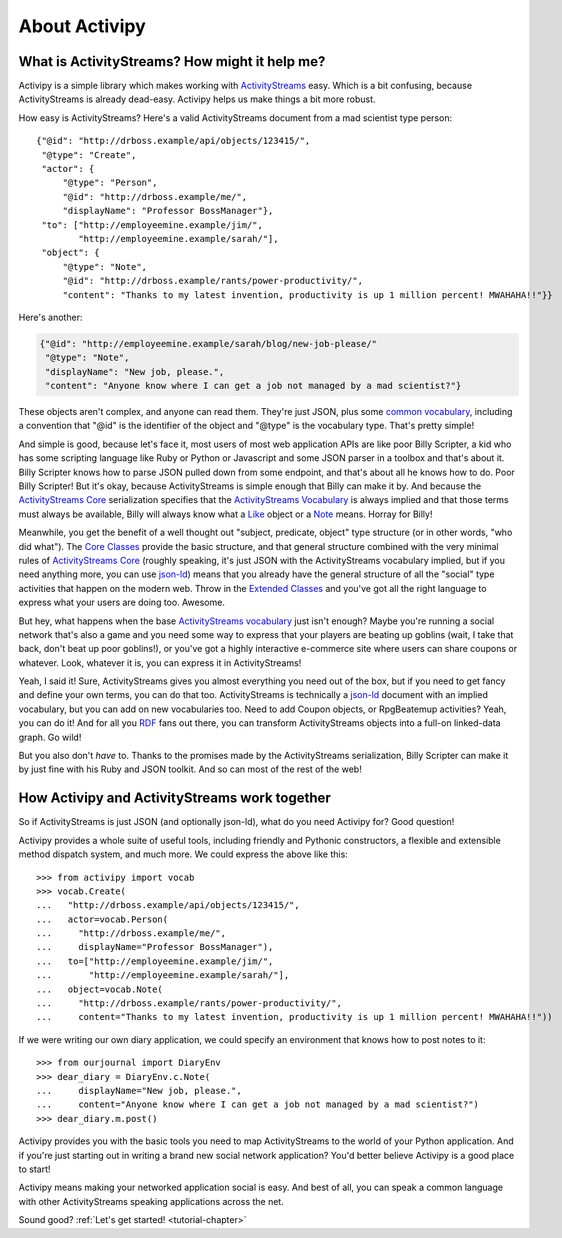 About Activipy
==============

What is ActivityStreams?  How might it help me?
-----------------------------------------------

Activipy is a simple library which makes working with
`ActivityStreams <http://www.w3.org/TR/activitystreams-core/>`_ easy.
Which is a bit confusing, because ActivityStreams is already dead-easy.
Activipy helps us make things a bit more robust.

How easy is ActivityStreams?  Here's a valid ActivityStreams document
from a mad scientist type person::

  {"@id": "http://drboss.example/api/objects/123415/",
   "@type": "Create",
   "actor": {
       "@type": "Person",
       "@id": "http://drboss.example/me/",
       "displayName": "Professor BossManager"},
   "to": ["http://employeemine.example/jim/",
          "http://employeemine.example/sarah/"],
   "object": {
       "@type": "Note",
       "@id": "http://drboss.example/rants/power-productivity/",
       "content": "Thanks to my latest invention, productivity is up 1 million percent! MWAHAHA!!"}}

Here's another:

.. code-block:: python

  {"@id": "http://employeemine.example/sarah/blog/new-job-please/"
   "@type": "Note",
   "displayName": "New job, please.",
   "content": "Anyone know where I can get a job not managed by a mad scientist?"}
   
These objects aren't complex, and anyone can read them.  They're just
JSON, plus some
`common vocabulary <http://www.w3.org/TR/activitystreams-vocabulary/>`_,
including a convention that "@id" is the identifier of the object and
"@type" is the vocabulary type.  That's pretty simple!

And simple is good, because let's face it, most users of most web
application APIs are like poor Billy Scripter, a kid who has some
scripting language like Ruby or Python or Javascript and some JSON
parser in a toolbox and that's about it.  Billy Scripter knows how to
parse JSON pulled down from some endpoint, and that's about all he
knows how to do.  Poor Billy Scripter!  But it's okay, because
ActivityStreams is simple enough that Billy can make it by.  And
because the
`ActivityStreams Core <http://www.w3.org/TR/activitystreams-core/>`_
serialization specifies that the
`ActivityStreams Vocabulary <http://www.w3.org/TR/activitystreams-vocabulary/>`_
is always implied and that those terms must always be available,
Billy will always know what a `Like <http://www.w3.org/TR/activitystreams-vocabulary/#dfn-like>`_
object or a `Note <http://www.w3.org/TR/activitystreams-vocabulary/#dfn-note>`_
means.  Horray for Billy!

Meanwhile, you get the benefit of a well thought out "subject,
predicate, object" type structure (or in other words, "who did what").  The
`Core Classes <http://www.w3.org/TR/activitystreams-vocabulary/#types>`_
provide the basic structure, and that general structure combined with
the very minimal rules of `ActivityStreams Core <http://www.w3.org/TR/activitystreams-core/>`_
(roughly speaking, it's just JSON with the ActivityStreams vocabulary
implied, but if you need anything more, you can use `json-ld <http://json-ld.org/>`_)
means that you already have the general structure of all the "social"
type activities that happen on the modern web.  Throw in the
`Extended Classes <http://www.w3.org/TR/activitystreams-vocabulary/#extendedtypes>`_
and you've got all the right language to express what your users are
doing too.  Awesome.

But hey, what happens when the base
`ActivityStreams vocabulary <http://www.w3.org/TR/activitystreams-vocabulary/>`_
just isn't enough?  Maybe you're running a social network that's also
a game and you need some way to express that your players are beating
up goblins (wait, I take that back, don't beat up poor goblins!), or
you've got a highly interactive e-commerce site where users can share
coupons or whatever.  Look, whatever it is, you can express it in
ActivityStreams!

Yeah, I said it!  Sure, ActivityStreams gives you almost everything
you need out of the box, but if you need to get fancy and define your
own terms, you can do that too.  ActivityStreams is technically a
`json-ld <http://json-ld.org/>`_ document with an implied vocabulary,
but you can add on new vocabularies too.  Need to add Coupon objects,
or RpgBeatemup activities?  Yeah, you can do it!  And for all you
`RDF <http://www.w3.org/RDF/>`_ fans out there, you can transform
ActivityStreams objects into a full-on linked-data graph.  Go wild!

But you also don't *have* to.  Thanks to the promises made by the
ActivityStreams serialization, Billy Scripter can make it by just fine
with his Ruby and JSON toolkit.  And so can most of the rest of the
web!


How Activipy and ActivityStreams work together
----------------------------------------------

So if ActivityStreams is just JSON (and optionally json-ld), what do
you need Activipy for?  Good question!

Activipy provides a whole suite of useful tools, including friendly
and Pythonic constructors, a flexible and extensible method dispatch
system, and much more.  We could express the above like this::

  >>> from activipy import vocab
  >>> vocab.Create(
  ...   "http://drboss.example/api/objects/123415/",
  ...   actor=vocab.Person(
  ...     "http://drboss.example/me/",
  ...     displayName="Professor BossManager"),
  ...   to=["http://employeemine.example/jim/",
  ...       "http://employeemine.example/sarah/"],
  ...   object=vocab.Note(
  ...     "http://drboss.example/rants/power-productivity/",
  ...     content="Thanks to my latest invention, productivity is up 1 million percent! MWAHAHA!!"))

If we were writing our own diary application, we could specify an
environment that knows how to post notes to it::

  >>> from ourjournal import DiaryEnv
  >>> dear_diary = DiaryEnv.c.Note(
  ...     displayName="New job, please.",
  ...     content="Anyone know where I can get a job not managed by a mad scientist?")
  >>> dear_diary.m.post()

Activipy provides you with the basic tools you need to map
ActivityStreams to the world of your Python application.  And if
you're just starting out in writing a brand new social network
application?  You'd better believe Activipy is a good place to start!

Activipy means making your networked application social is easy.  And
best of all, you can speak a common language with other
ActivityStreams speaking applications across the net.

Sound good?  :ref:`Let's get started! <tutorial-chapter>`
